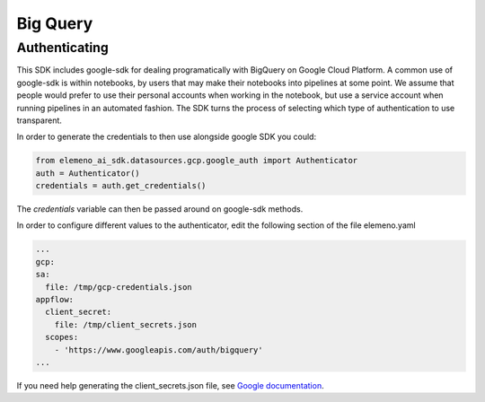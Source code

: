 *********
Big Query
*********

Authenticating
##############

This SDK includes google-sdk for dealing programatically with BigQuery on Google Cloud Platform. A common use of google-sdk is within notebooks, by users that may make their notebooks into pipelines at some point. We assume that people would prefer to use their personal accounts when working in the notebook, but use a service account when running pipelines in an automated fashion. The SDK turns the process of selecting which type of authentication to use transparent.

In order to generate the credentials to then use alongside google SDK you could:

.. code-block:: python
   
   from elemeno_ai_sdk.datasources.gcp.google_auth import Authenticator
   auth = Authenticator()
   credentials = auth.get_credentials()

The *credentials* variable can then be passed around on google-sdk methods.

In order to configure different values to the authenticator, edit the following section of the file elemeno.yaml

.. code-block:: yaml

   ...
   gcp:
   sa:
     file: /tmp/gcp-credentials.json
   appflow:
     client_secret:
       file: /tmp/client_secrets.json
     scopes:
       - 'https://www.googleapis.com/auth/bigquery'
   ...

If you need help generating the client_secrets.json file, see `Google documentation`_. 

.. _Google documentation: https://cloud.google.com/bigquery/docs/authentication/end-user-installed#manually-creating-credentials

